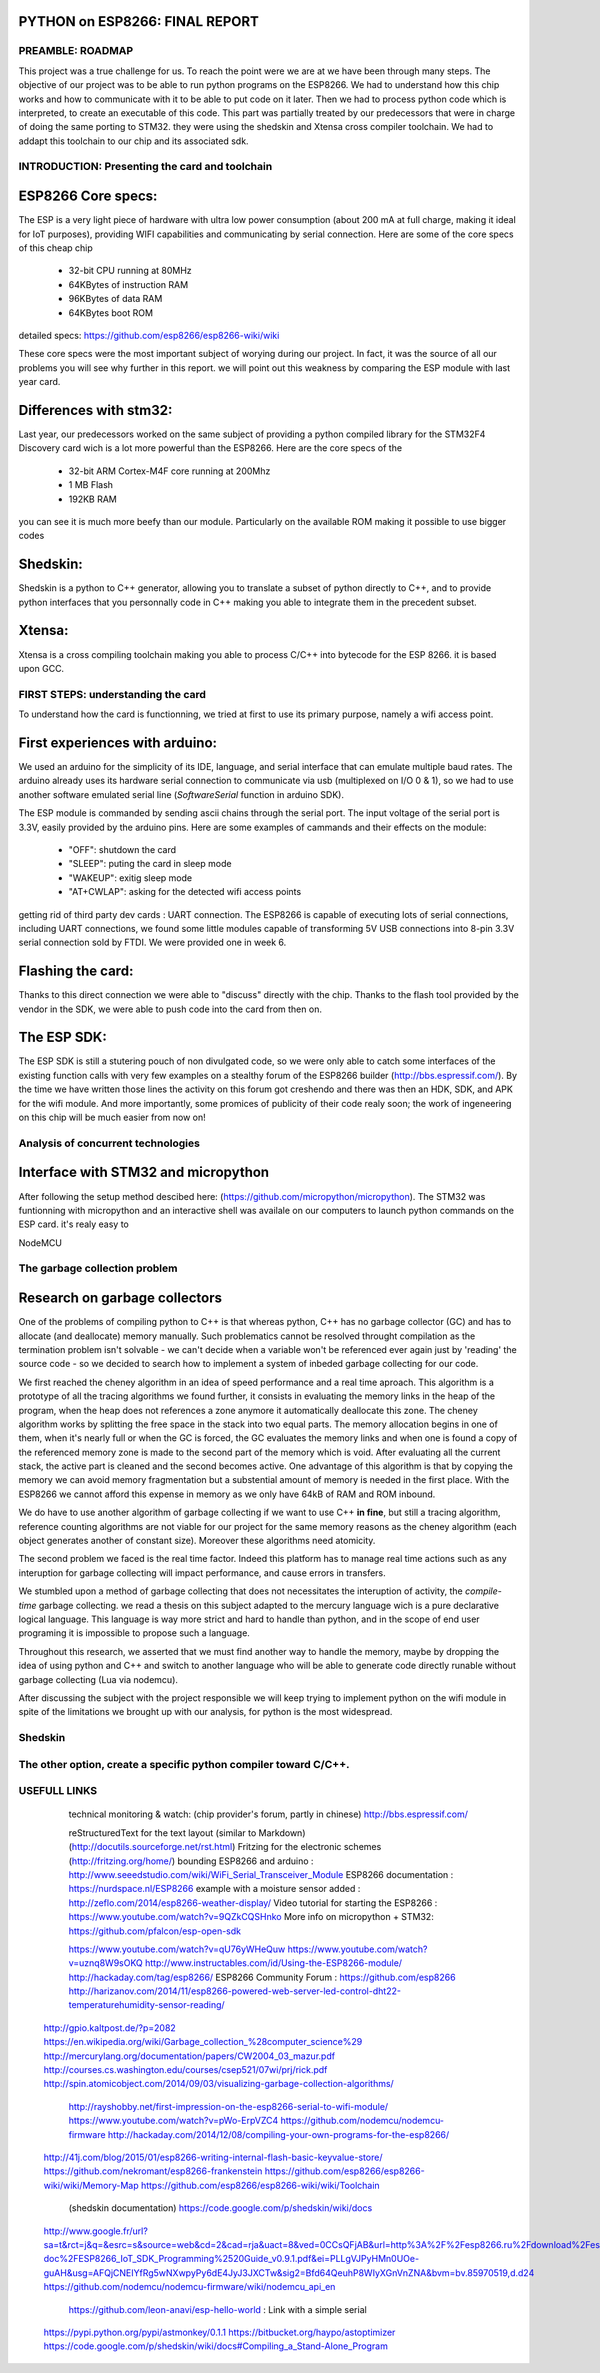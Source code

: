 PYTHON on ESP8266: FINAL REPORT
-------------------------------

PREAMBLE: ROADMAP
=================

This project was a true challenge for us. To reach the point were we are at
we have been through many steps.
The objective of our project was to be able to run python programs on the ESP8266.
We had to understand how this chip works and how to communicate with it to be able to
put code on it later. 
Then we had to process python code which is interpreted, to create an executable of this code.
This part was partially treated by our predecessors that were in charge of doing the same porting
to STM32. they were using the shedskin and Xtensa cross compiler toolchain.
We had to addapt this toolchain to our chip and its associated sdk.


INTRODUCTION: Presenting the card and toolchain
===============================================

ESP8266 Core specs:
-------------------------

The ESP is a very light piece of hardware with ultra low power consumption
(about 200 mA at full charge, making it ideal for IoT purposes), providing
WIFI capabilities and communicating by serial connection.
Here are some of the core specs of this cheap chip

	- 32-bit CPU running at 80MHz
	- 64KBytes of instruction RAM
	- 96KBytes of data RAM
	- 64KBytes boot ROM

detailed specs: https://github.com/esp8266/esp8266-wiki/wiki

These core specs were the most important subject of worying during our project.
In fact, it was the source of all our problems you will see why further in this report.
we will point out this weakness by comparing the ESP module with last year card.

Differences with stm32:
-----------------------

Last year, our predecessors worked on the same subject of providing a python
compiled library for the STM32F4 Discovery card wich is a lot more powerful than
the ESP8266. Here are the core specs of the 
	
	- 32-bit ARM Cortex-M4F core running at 200Mhz
	- 1 MB Flash
	- 192KB RAM
	
you can see it is much more beefy than our module. Particularly on the available ROM
making it possible to use bigger codes 

Shedskin:
---------

Shedskin is a python to C++ generator, allowing you to translate a subset
of python directly to C++, and to provide python interfaces that you personnally
code in C++ making you able to integrate them in the precedent subset.

Xtensa:
-------
Xtensa is a cross compiling toolchain making you able to process C/C++
into bytecode for the ESP 8266. it is based upon GCC.


FIRST STEPS: understanding the card
===================================

To understand how the card is functionning, we tried at first to use its primary
purpose, namely a wifi access point.

First experiences with arduino:
-------------------------------

We used an arduino for the simplicity of its IDE, language, and serial interface
that can emulate multiple baud rates.
The arduino already uses its hardware serial connection to communicate
via usb (multiplexed on I/O 0 & 1), so we had to use another software emulated
serial line (*SoftwareSerial* function in arduino SDK).

The ESP module is commanded by sending ascii chains through the serial port.
The input voltage of the serial port is 3.3V, easily provided by the arduino pins.
Here are some examples of cammands and their effects on the module:

	- "OFF": shutdown the card
	- "SLEEP": puting the card in sleep mode
	- "WAKEUP": exitig sleep mode
	- "AT+CWLAP": asking for the detected wifi access points

getting rid of third party dev cards : UART connection.
The ESP8266 is capable of executing lots of serial connections, including
UART connections, we found some little modules capable of transforming
5V USB connections into 8-pin 3.3V serial connection sold by FTDI.
We were provided one in week 6. 

Flashing the card:
------------------

Thanks to this direct connection we were able to "discuss" directly with
the chip. Thanks to the flash tool provided by the vendor in the SDK,
we were able to push code into the card from then on.

The ESP SDK:
------------

The ESP SDK is still a stutering pouch of non divulgated code, so we were
only able to catch some interfaces of the existing function calls with very
few examples on a stealthy forum of the ESP8266 builder (http://bbs.espressif.com/).
By the time we have written those lines the activity on this forum got 
creshendo and there was then an HDK, SDK, and APK for the wifi module.
And more importantly, some promices of publicity of their code realy soon;
the work of ingeneering on this chip will be much easier from now on!
 
 
Analysis of concurrent technologies
===================================

Interface with STM32 and micropython
------------------------------------

After following the setup method descibed here: (https://github.com/micropython/micropython).
The STM32 was funtionning with micropython and an interactive shell was availale
on our computers to launch python commands on the ESP card. it's realy easy to


NodeMCU


The garbage collection problem
==============================

Research on garbage collectors
------------------------------

One of the problems of compiling python to C++ is that whereas python,
C++ has no garbage collector (GC) and has to allocate (and deallocate) memory
manually.
Such problematics cannot be resolved throught compilation as the termination
problem isn't solvable - we can't decide when a variable won't be referenced
ever again just by 'reading' the source code - so we decided to search how to implement
a system of inbeded garbage collecting for our code.

We first reached the cheney algorithm in an idea of speed performance and a real time aproach.
This algorithm is a prototype of all the tracing algorithms we found further,
it consists in evaluating the memory links in the heap of the program,
when the heap does not references a zone anymore it automatically deallocate this zone.
The cheney algorithm works by splitting the free space in the stack into
two equal parts. The memory allocation begins in one of them, when it's 
nearly full or when the GC is forced, the GC evaluates the memory links
and when one is found a copy of the referenced memory zone is made to the
second part of the memory which is void. After evaluating all the current
stack, the active part is cleaned and the second becomes active. 
One advantage of this algorithm is that by copying the memory we can avoid
memory fragmentation but a substential amount of memory is needed in the 
first place.
With the ESP8266 we cannot afford this expense in memory as we only have
64kB of RAM and ROM inbound.

We do have to use another algorithm of garbage collecting if we want to use C++ **in fine**, 
but still a tracing algorithm, reference counting algorithms are not viable
for our project for the same memory reasons as the cheney algorithm 
(each object generates another of constant size). Moreover these algorithms
need atomicity.

The second problem we faced is the real time factor.
Indeed this platform has to manage real time actions such as any interuption
for garbage collecting will impact performance, and cause errors in transfers.

We stumbled upon a method of garbage collecting that does not necessitates
the interuption of activity, the *compile-time* garbage collecting.
we read a thesis on this subject adapted to the mercury language wich is
a pure declarative logical language.
This language is way more strict and hard to handle than python, and in the
scope of end user programing it is impossible to propose such a language.

Throughout this research, we asserted that we must find another way to handle the memory,
maybe by dropping the idea of using python and C++ and switch to another
language who will be able to generate code directly runable without garbage
collecting (Lua via nodemcu).

After discussing the subject with the project responsible we will keep
trying to implement python on the wifi module in spite of the limitations
we brought up with our analysis, for python is the most widespread.


Shedskin
========




The other option, create a specific python compiler toward C/C++.
=================================================================







USEFULL LINKS
=============
	
	technical monitoring & watch: (chip provider's forum, partly in chinese) http://bbs.espressif.com/ 
	
	reStructuredText for the text layout (similar to Markdown) (http://docutils.sourceforge.net/rst.html)
	Fritzing for the electronic schemes (http://fritzing.org/home/)
	bounding ESP8266 and arduino : http://www.seeedstudio.com/wiki/WiFi_Serial_Transceiver_Module
	ESP8266 documentation : https://nurdspace.nl/ESP8266
	example with a moisture sensor added : http://zeflo.com/2014/esp8266-weather-display/
	Video tutorial for starting the ESP8266 : https://www.youtube.com/watch?v=9QZkCQSHnko
	More info on micropython + STM32: https://github.com/pfalcon/esp-open-sdk

	https://www.youtube.com/watch?v=qU76yWHeQuw
	https://www.youtube.com/watch?v=uznq8W9sOKQ
	http://www.instructables.com/id/Using-the-ESP8266-module/
	http://hackaday.com/tag/esp8266/
	ESP8266 Community Forum : https://github.com/esp8266
	http://harizanov.com/2014/11/esp8266-powered-web-server-led-control-dht22-temperaturehumidity-sensor-reading/
    http://gpio.kaltpost.de/?p=2082
    https://en.wikipedia.org/wiki/Garbage_collection_%28computer_science%29
    http://mercurylang.org/documentation/papers/CW2004_03_mazur.pdf
    http://courses.cs.washington.edu/courses/csep521/07wi/prj/rick.pdf
    http://spin.atomicobject.com/2014/09/03/visualizing-garbage-collection-algorithms/
	http://rayshobby.net/first-impression-on-the-esp8266-serial-to-wifi-module/
	https://www.youtube.com/watch?v=pWo-ErpVZC4
	https://github.com/nodemcu/nodemcu-firmware
	http://hackaday.com/2014/12/08/compiling-your-own-programs-for-the-esp8266/
    http://41j.com/blog/2015/01/esp8266-writing-internal-flash-basic-keyvalue-store/
    https://github.com/nekromant/esp8266-frankenstein
    https://github.com/esp8266/esp8266-wiki/wiki/Memory-Map
    https://github.com/esp8266/esp8266-wiki/wiki/Toolchain
	(shedskin documentation) https://code.google.com/p/shedskin/wiki/docs
    http://www.google.fr/url?sa=t&rct=j&q=&esrc=s&source=web&cd=2&cad=rja&uact=8&ved=0CCsQFjAB&url=http%3A%2F%2Fesp8266.ru%2Fdownload%2Fesp8266-doc%2FESP8266_IoT_SDK_Programming%2520Guide_v0.9.1.pdf&ei=PLLgVJPyHMn0UOe-guAH&usg=AFQjCNEIYfRg5wNXwpyPy6dE4JyJ3JXCTw&sig2=Bfd64QeuhP8WIyXGnVnZNA&bvm=bv.85970519,d.d24
    https://github.com/nodemcu/nodemcu-firmware/wiki/nodemcu_api_en
	https://github.com/leon-anavi/esp-hello-world : Link with a simple serial
    https://pypi.python.org/pypi/astmonkey/0.1.1
    https://bitbucket.org/haypo/astoptimizer
    https://code.google.com/p/shedskin/wiki/docs#Compiling_a_Stand-Alone_Program







